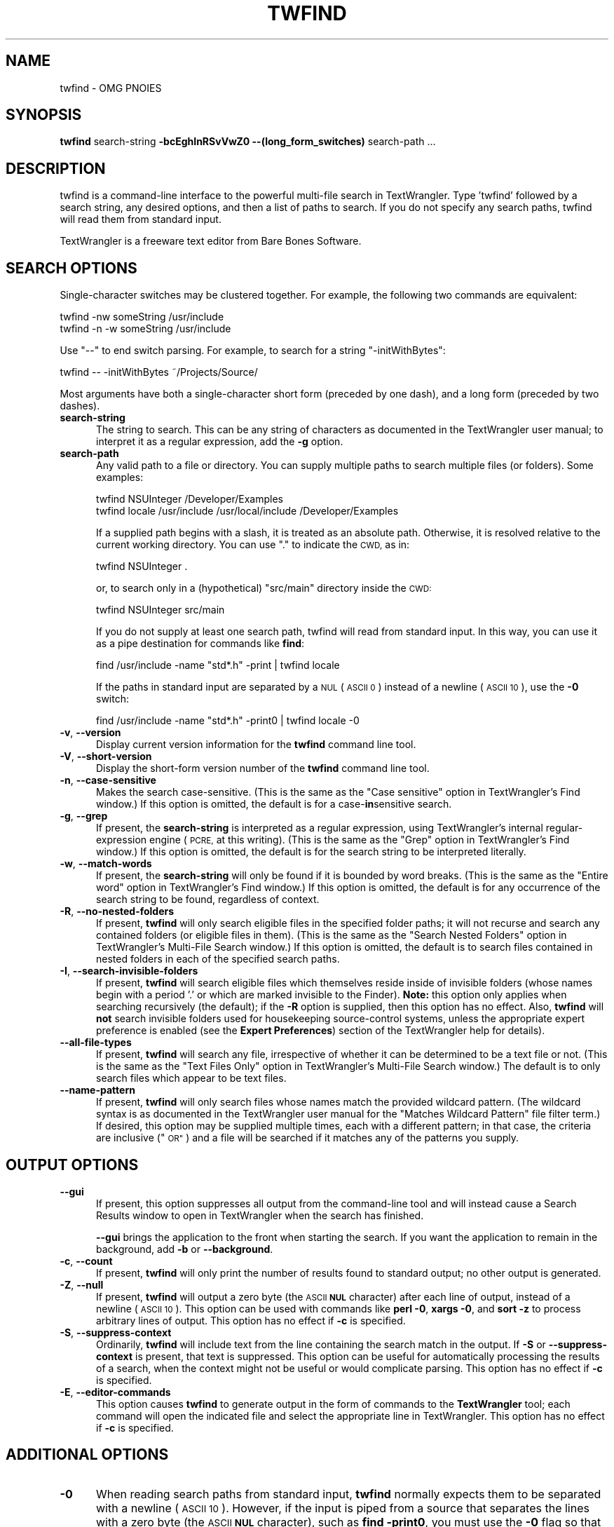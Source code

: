 .\" Automatically generated by Pod::Man 2.27 (Pod::Simple 3.28)
.\"
.\" Standard preamble:
.\" ========================================================================
.de Sp \" Vertical space (when we can't use .PP)
.if t .sp .5v
.if n .sp
..
.de Vb \" Begin verbatim text
.ft CW
.nf
.ne \\$1
..
.de Ve \" End verbatim text
.ft R
.fi
..
.\" Set up some character translations and predefined strings.  \*(-- will
.\" give an unbreakable dash, \*(PI will give pi, \*(L" will give a left
.\" double quote, and \*(R" will give a right double quote.  \*(C+ will
.\" give a nicer C++.  Capital omega is used to do unbreakable dashes and
.\" therefore won't be available.  \*(C` and \*(C' expand to `' in nroff,
.\" nothing in troff, for use with C<>.
.tr \(*W-
.ds C+ C\v'-.1v'\h'-1p'\s-2+\h'-1p'+\s0\v'.1v'\h'-1p'
.ie n \{\
.    ds -- \(*W-
.    ds PI pi
.    if (\n(.H=4u)&(1m=24u) .ds -- \(*W\h'-12u'\(*W\h'-12u'-\" diablo 10 pitch
.    if (\n(.H=4u)&(1m=20u) .ds -- \(*W\h'-12u'\(*W\h'-8u'-\"  diablo 12 pitch
.    ds L" ""
.    ds R" ""
.    ds C` ""
.    ds C' ""
'br\}
.el\{\
.    ds -- \|\(em\|
.    ds PI \(*p
.    ds L" ``
.    ds R" ''
.    ds C`
.    ds C'
'br\}
.\"
.\" Escape single quotes in literal strings from groff's Unicode transform.
.ie \n(.g .ds Aq \(aq
.el       .ds Aq '
.\"
.\" If the F register is turned on, we'll generate index entries on stderr for
.\" titles (.TH), headers (.SH), subsections (.SS), items (.Ip), and index
.\" entries marked with X<> in POD.  Of course, you'll have to process the
.\" output yourself in some meaningful fashion.
.\"
.\" Avoid warning from groff about undefined register 'F'.
.de IX
..
.nr rF 0
.if \n(.g .if rF .nr rF 1
.if (\n(rF:(\n(.g==0)) \{
.    if \nF \{
.        de IX
.        tm Index:\\$1\t\\n%\t"\\$2"
..
.        if !\nF==2 \{
.            nr % 0
.            nr F 2
.        \}
.    \}
.\}
.rr rF
.\"
.\" Accent mark definitions (@(#)ms.acc 1.5 88/02/08 SMI; from UCB 4.2).
.\" Fear.  Run.  Save yourself.  No user-serviceable parts.
.    \" fudge factors for nroff and troff
.if n \{\
.    ds #H 0
.    ds #V .8m
.    ds #F .3m
.    ds #[ \f1
.    ds #] \fP
.\}
.if t \{\
.    ds #H ((1u-(\\\\n(.fu%2u))*.13m)
.    ds #V .6m
.    ds #F 0
.    ds #[ \&
.    ds #] \&
.\}
.    \" simple accents for nroff and troff
.if n \{\
.    ds ' \&
.    ds ` \&
.    ds ^ \&
.    ds , \&
.    ds ~ ~
.    ds /
.\}
.if t \{\
.    ds ' \\k:\h'-(\\n(.wu*8/10-\*(#H)'\'\h"|\\n:u"
.    ds ` \\k:\h'-(\\n(.wu*8/10-\*(#H)'\`\h'|\\n:u'
.    ds ^ \\k:\h'-(\\n(.wu*10/11-\*(#H)'^\h'|\\n:u'
.    ds , \\k:\h'-(\\n(.wu*8/10)',\h'|\\n:u'
.    ds ~ \\k:\h'-(\\n(.wu-\*(#H-.1m)'~\h'|\\n:u'
.    ds / \\k:\h'-(\\n(.wu*8/10-\*(#H)'\z\(sl\h'|\\n:u'
.\}
.    \" troff and (daisy-wheel) nroff accents
.ds : \\k:\h'-(\\n(.wu*8/10-\*(#H+.1m+\*(#F)'\v'-\*(#V'\z.\h'.2m+\*(#F'.\h'|\\n:u'\v'\*(#V'
.ds 8 \h'\*(#H'\(*b\h'-\*(#H'
.ds o \\k:\h'-(\\n(.wu+\w'\(de'u-\*(#H)/2u'\v'-.3n'\*(#[\z\(de\v'.3n'\h'|\\n:u'\*(#]
.ds d- \h'\*(#H'\(pd\h'-\w'~'u'\v'-.25m'\f2\(hy\fP\v'.25m'\h'-\*(#H'
.ds D- D\\k:\h'-\w'D'u'\v'-.11m'\z\(hy\v'.11m'\h'|\\n:u'
.ds th \*(#[\v'.3m'\s+1I\s-1\v'-.3m'\h'-(\w'I'u*2/3)'\s-1o\s+1\*(#]
.ds Th \*(#[\s+2I\s-2\h'-\w'I'u*3/5'\v'-.3m'o\v'.3m'\*(#]
.ds ae a\h'-(\w'a'u*4/10)'e
.ds Ae A\h'-(\w'A'u*4/10)'E
.    \" corrections for vroff
.if v .ds ~ \\k:\h'-(\\n(.wu*9/10-\*(#H)'\s-2\u~\d\s+2\h'|\\n:u'
.if v .ds ^ \\k:\h'-(\\n(.wu*10/11-\*(#H)'\v'-.4m'^\v'.4m'\h'|\\n:u'
.    \" for low resolution devices (crt and lpr)
.if \n(.H>23 .if \n(.V>19 \
\{\
.    ds : e
.    ds 8 ss
.    ds o a
.    ds d- d\h'-1'\(ga
.    ds D- D\h'-1'\(hy
.    ds th \o'bp'
.    ds Th \o'LP'
.    ds ae ae
.    ds Ae AE
.\}
.rm #[ #] #H #V #F C
.\" ========================================================================
.\"
.IX Title "TWFIND 1"
.TH TWFIND 1 "Bare Bones Software, Inc." "09/16/2016" "Command Line Tools Reference"
.\" For nroff, turn off justification.  Always turn off hyphenation; it makes
.\" way too many mistakes in technical documents.
.if n .ad l
.nh
.SH "NAME"
twfind \- OMG PNOIES
.SH "SYNOPSIS"
.IX Header "SYNOPSIS"
\&\fBtwfind\fR search-string \fB\-bcEghInRSvVwZ0 \-\-(long_form_switches)\fR search-path ...
.SH "DESCRIPTION"
.IX Header "DESCRIPTION"
twfind is a command-line interface to the powerful multi-file search in
TextWrangler. Type 'twfind' followed by a search string, any desired options,
and then a list of paths to search. If you do not specify any search
paths, twfind will read them from standard input.
.PP
TextWrangler is a freeware text editor from Bare Bones Software.
.SH "SEARCH OPTIONS"
.IX Header "SEARCH OPTIONS"
Single-character switches may be clustered together. For example, the
following two commands are equivalent:
.PP
.Vb 2
\&        twfind \-nw someString /usr/include
\&        twfind \-n \-w someString /usr/include
.Ve
.PP
Use \*(L"\-\-\*(R" to end switch parsing. For example, to search for a string
\&\*(L"\-initWithBytes\*(R":
.PP
.Vb 1
\&        twfind \-\- \-initWithBytes ~/Projects/Source/
.Ve
.PP
Most arguments have both a single-character short form (preceded
by one dash), and a long form (preceded by two dashes).
.IP "\fBsearch-string\fR" 5
.IX Item "search-string"
The string to search. This can be any string of characters as
documented in the TextWrangler user manual; to interpret it as a
regular expression, add the \fB\-g\fR option.
.IP "\fBsearch-path\fR" 5
.IX Item "search-path"
Any valid path to a file or directory. You can supply multiple
paths to search multiple files (or folders). Some examples:
.Sp
.Vb 1
\&        twfind NSUInteger /Developer/Examples
\&        
\&        twfind locale /usr/include /usr/local/include /Developer/Examples
.Ve
.Sp
If a supplied path begins with a slash, it is treated as an
absolute path. Otherwise, it is resolved relative to the current
working directory. You can use \*(L".\*(R" to indicate the \s-1CWD,\s0 as in:
.Sp
.Vb 1
\&        twfind NSUInteger .
.Ve
.Sp
or, to search only in a (hypothetical) \*(L"src/main\*(R" directory
inside the \s-1CWD:\s0
.Sp
.Vb 1
\&        twfind NSUInteger src/main
.Ve
.Sp
If you do not supply at least one search path, twfind will read
from standard input. In this way, you can use it as a pipe
destination for commands like \fBfind\fR:
.Sp
.Vb 1
\&        find /usr/include \-name "std*.h" \-print | twfind locale
.Ve
.Sp
If the paths in standard input are separated by a \s-1NUL \s0(\s-1ASCII 0\s0)
instead of a newline (\s-1ASCII 10\s0), use the \fB\-0\fR switch:
.Sp
.Vb 1
\&        find /usr/include \-name "std*.h" \-print0 | twfind locale \-0
.Ve
.IP "\fB\-v\fR, \fB\-\-version\fR" 5
.IX Item "-v, --version"
Display current version information for the \fBtwfind\fR command
line tool.
.IP "\fB\-V\fR, \fB\-\-short\-version\fR" 5
.IX Item "-V, --short-version"
Display the short-form version number of the \fBtwfind\fR command
line tool.
.IP "\fB\-n\fR, \fB\-\-case\-sensitive\fR" 5
.IX Item "-n, --case-sensitive"
Makes the search case-sensitive. (This is the same as the \*(L"Case
sensitive\*(R" option in TextWrangler's Find window.) If this option is
omitted, the default is for a case\-\fBin\fRsensitive search.
.IP "\fB\-g\fR, \fB\-\-grep\fR" 5
.IX Item "-g, --grep"
If present, the \fBsearch-string\fR is interpreted as a regular
expression, using TextWrangler's internal regular-expression engine
(\s-1PCRE,\s0 at this writing). (This is the same as the \*(L"Grep\*(R" option
in TextWrangler's Find window.) If this option is omitted, the default
is for the search string to be interpreted literally.
.IP "\fB\-w\fR, \fB\-\-match\-words\fR" 5
.IX Item "-w, --match-words"
If present, the \fBsearch-string\fR will only be found if it is
bounded by word breaks. (This is the same as the \*(L"Entire word\*(R"
option in TextWrangler's Find window.) If this option is omitted, the
default is for any occurrence of the search string to be found,
regardless of context.
.IP "\fB\-R\fR, \fB\-\-no\-nested\-folders\fR" 5
.IX Item "-R, --no-nested-folders"
If present, \fBtwfind\fR will only search eligible files in the
specified folder paths; it will not recurse and search any
contained folders (or eligible files in them). (This is the same
as the \*(L"Search Nested Folders\*(R" option in TextWrangler's Multi-File
Search window.) If this option is omitted, the default is to
search files contained in nested folders in each of the
specified search paths.
.IP "\fB\-I\fR, \fB\-\-search\-invisible\-folders\fR" 5
.IX Item "-I, --search-invisible-folders"
If present, \fBtwfind\fR will search eligible files which
themselves reside inside of invisible folders (whose names begin
with a period '.' or which are marked invisible to the Finder).
\&\fBNote:\fR this option only applies when searching recursively
(the default); if the \fB\-R\fR option is supplied, then this option
has no effect. Also, \fBtwfind\fR will \fBnot\fR search invisible
folders used for housekeeping source-control systems, unless the
appropriate expert preference is enabled (see the \fBExpert
Preferences\fR) section of the TextWrangler help for details).
.IP "\fB\-\-all\-file\-types\fR" 5
.IX Item "--all-file-types"
If present, \fBtwfind\fR will search any file, irrespective of
whether it can be determined to be a text file or not. (This is
the same as the \*(L"Text Files Only\*(R" option in TextWrangler's Multi-File
Search window.) The default is to only search files which appear
to be text files.
.IP "\fB\-\-name\-pattern\fR" 5
.IX Item "--name-pattern"
If present, \fBtwfind\fR will only search files whose names match
the provided wildcard pattern. (The wildcard syntax is as
documented in the TextWrangler user manual for the \*(L"Matches Wildcard
Pattern\*(R" file filter term.) If desired, this option may be
supplied multiple times, each with a different pattern; in that
case, the criteria are inclusive (\*(L"\s-1OR\*(R"\s0) and a file will be
searched if it matches any of the patterns you supply.
.SH "OUTPUT OPTIONS"
.IX Header "OUTPUT OPTIONS"
.IP "\fB\-\-gui\fR" 5
.IX Item "--gui"
If present, this option suppresses all output from the
command-line tool and will instead cause a Search Results window
to open in TextWrangler when the search has finished.
.Sp
\&\fB\-\-gui\fR brings the application to the front when starting the
search. If you want the application to remain in the background,
add \fB\-b\fR or \fB\-\-background\fR.
.IP "\fB\-c\fR, \fB\-\-count\fR" 5
.IX Item "-c, --count"
If present, \fBtwfind\fR will only print the number of results
found to standard output; no other output is generated.
.IP "\fB\-Z\fR, \fB\-\-null\fR" 5
.IX Item "-Z, --null"
If present, \fBtwfind\fR will output a zero byte (the \s-1ASCII \s0\fB\s-1NUL\s0\fR
character) after each line of output, instead of a newline
(\s-1ASCII 10\s0). This option can be used with commands like \fBperl
\&\-0\fR, \fBxargs \-0\fR, and \fBsort \-z\fR to process arbitrary lines of
output. This option has no effect if \fB\-c\fR is specified.
.IP "\fB\-S\fR, \fB\-\-suppress\-context\fR" 5
.IX Item "-S, --suppress-context"
Ordinarily, \fBtwfind\fR will include text from the line containing
the search match in the output. If \fB\-S\fR or
\&\fB\-\-suppress\-context\fR is present, that text is suppressed. This
option can be useful for automatically processing the results of
a search, when the context might not be useful or would
complicate parsing. This option has no effect if \fB\-c\fR is
specified.
.IP "\fB\-E\fR, \fB\-\-editor\-commands\fR" 5
.IX Item "-E, --editor-commands"
This option causes \fBtwfind\fR to generate output in the form of
commands to the \fBTextWrangler\fR tool; each command will open the
indicated file and select the appropriate line in TextWrangler. This
option has no effect if \fB\-c\fR is specified.
.SH "ADDITIONAL OPTIONS"
.IX Header "ADDITIONAL OPTIONS"
.IP "\fB\-0\fR" 5
.IX Item "-0"
When reading search paths from standard input, \fBtwfind\fR
normally expects them to be separated with a newline (\s-1ASCII 10\s0).
However, if the input is piped from a source that separates the
lines with a zero byte (the \s-1ASCII \s0\fB\s-1NUL\s0\fR character), such as
\&\fBfind \-print0\fR, you must use the \fB\-0\fR flag so that \fBtwfind\fR
reads the input correctly.
.SH "AUTHORS"
.IX Header "AUTHORS"
.Vb 3
\& Bare Bones Software, Inc.
\& Web site: http://www.barebones.com/
\& Email: support@barebones.com
.Ve

